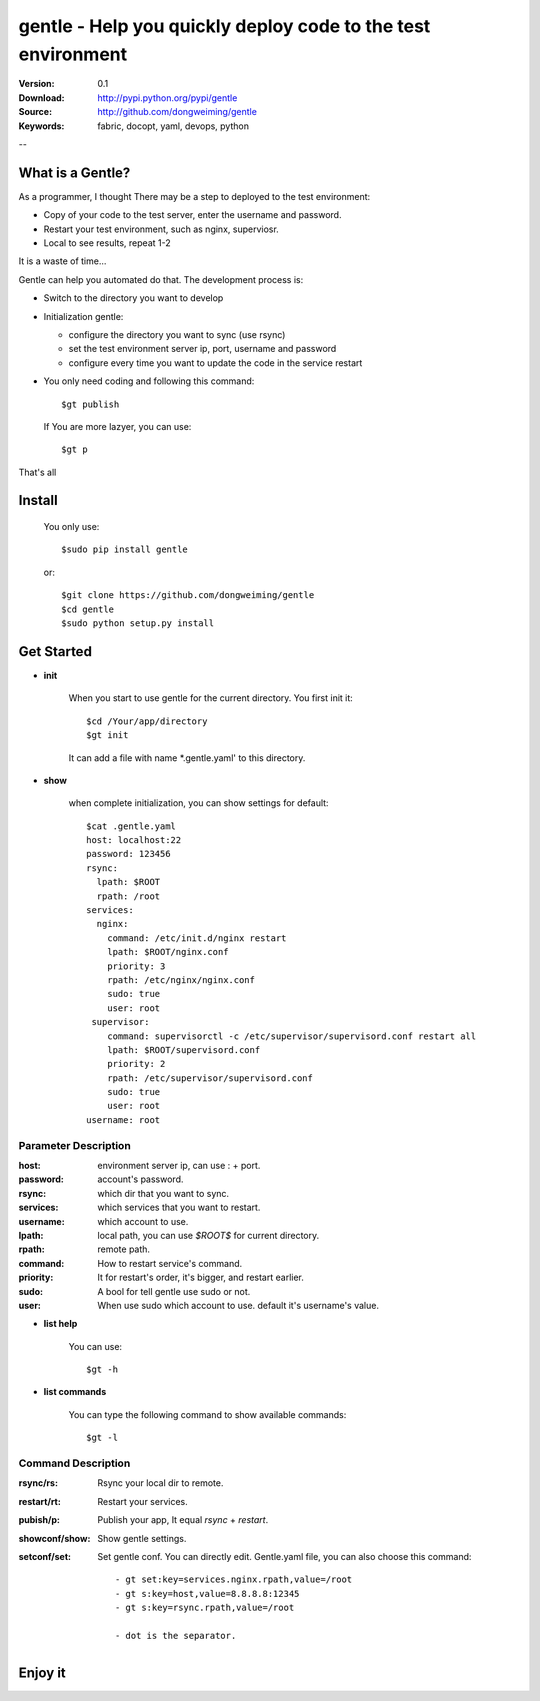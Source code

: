 =================================
 gentle - Help you quickly deploy code to the test environment
=================================

:Version: 0.1
:Download: http://pypi.python.org/pypi/gentle
:Source: http://github.com/dongweiming/gentle
:Keywords: fabric, docopt, yaml, devops, python


--

What is a Gentle?
======

As a programmer, I thought There may be a step to deployed to the test
environment:

- Copy of your code to the test server, enter the username and password.
- Restart your test environment, such as nginx, superviosr.
- Local to see results, repeat 1-2

It is a waste of time...

Gentle can help you automated do that. The development process is:

- Switch to the directory you want to develop
- Initialization gentle:

  - configure the directory you want to sync (use rsync)
  - set the test environment server ip, port, username and password
  - configure every time you want to update the code in the service restart

- You only need coding and following this command::

    $gt publish

  If You are more lazyer, you can use::

    $gt p

That's all

Install
=====

    You only use::

      $sudo pip install gentle

    or::

      $git clone https://github.com/dongweiming/gentle
      $cd gentle
      $sudo python setup.py install

Get Started
=========

- **init**

    When you start to use gentle for the current directory. You first init it::

      $cd /Your/app/directory
      $gt init

    It can add a file with name *.gentle.yaml' to this directory.

- **show**

   when complete initialization, you can show settings for default::

     $cat .gentle.yaml
     host: localhost:22
     password: 123456
     rsync:
       lpath: $ROOT
       rpath: /root
     services:
       nginx:
         command: /etc/init.d/nginx restart
         lpath: $ROOT/nginx.conf
         priority: 3
         rpath: /etc/nginx/nginx.conf
         sudo: true
         user: root
      supervisor:
         command: supervisorctl -c /etc/supervisor/supervisord.conf restart all
         lpath: $ROOT/supervisord.conf
         priority: 2
         rpath: /etc/supervisor/supervisord.conf
         sudo: true
         user: root
     username: root

Parameter Description
~~~~~~~~~~~

:host:
  environment server ip, can use : + port.

:password:
  account's password.

:rsync:
  which dir that you want to sync.

:services:
  which services that you want to restart.

:username:
  which account to use.

:lpath:
  local path, you can use *$ROOT$* for current directory.

:rpath:
  remote path.

:command:
  How to restart service's command.

:priority:
  It for restart's order, it's bigger, and restart earlier.

:sudo:
  A bool for tell gentle use sudo or not.

:user:
  When use sudo which account to use. default it's username's value.

- **list help**

   You can use::

   $gt -h

- **list commands**

   You can type the following command to show available commands::

   $gt -l

Command Description
~~~~~~~~~~~

:rsync/rs:
  Rsync your local dir to remote.

:restart/rt:
  Restart your services.

:pubish/p:
  Publish your app, It equal *rsync* + *restart*.

:showconf/show:
  Show gentle settings.

:setconf/set:
  Set gentle conf. You can directly edit. Gentle.yaml file, you can also choose this command::

    - gt set:key=services.nginx.rpath,value=/root
    - gt s:key=host,value=8.8.8.8:12345
    - gt s:key=rsync.rpath,value=/root

    - dot is the separator.

Enjoy it
=======
